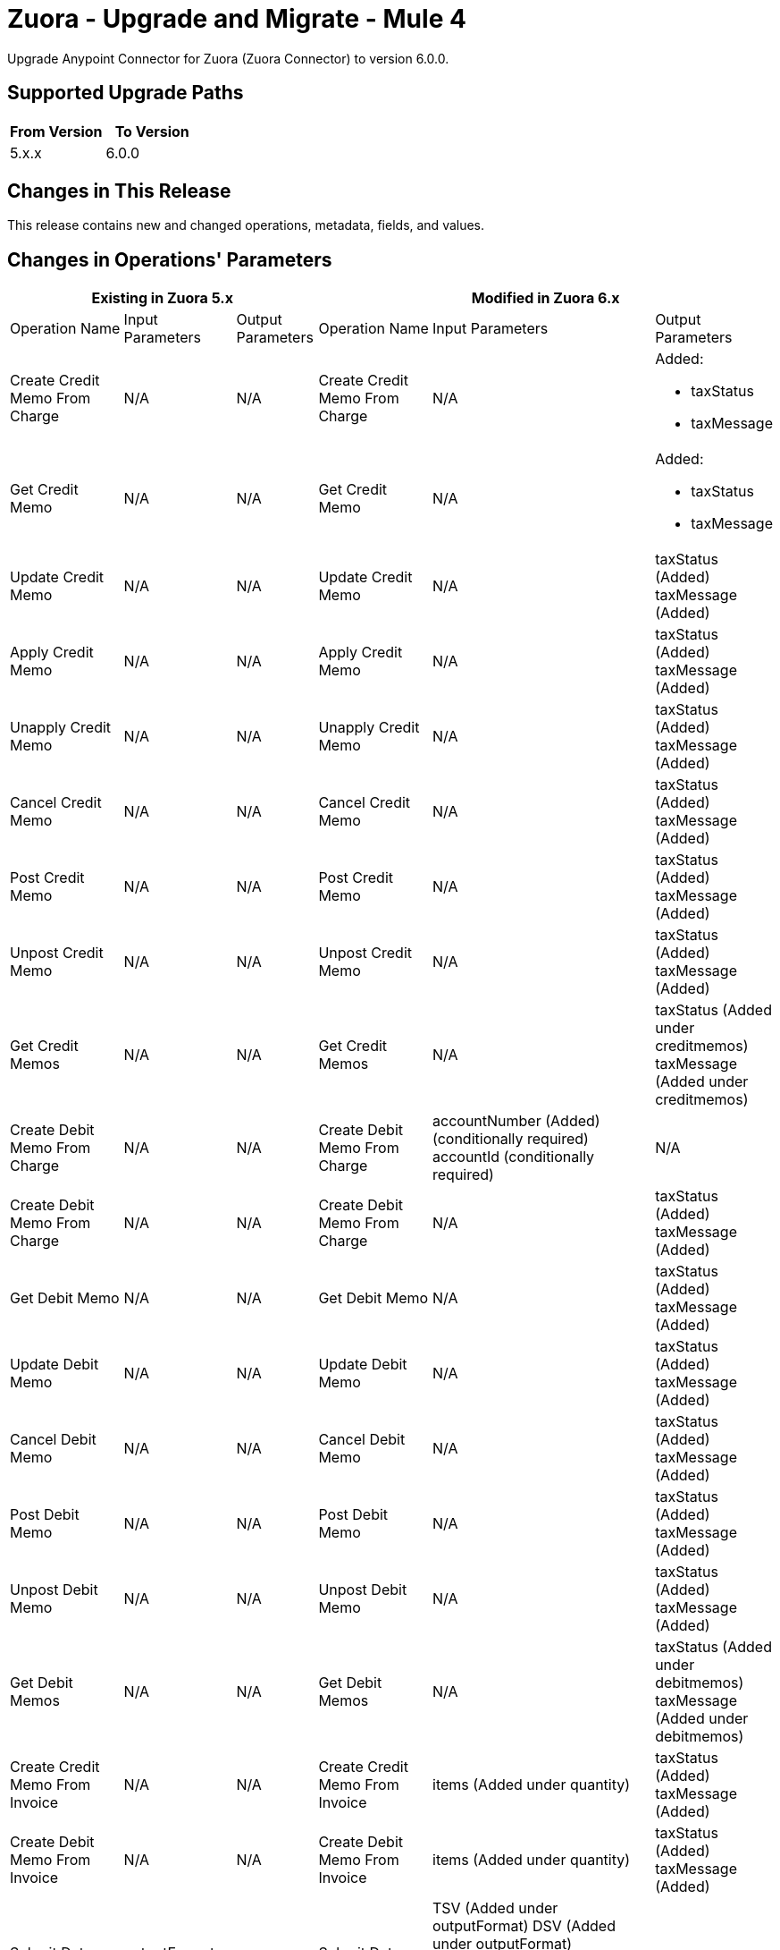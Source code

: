 = Zuora - Upgrade and Migrate - Mule 4
:page-aliases: connectors::zuora/zuora-connector-upgrade-migrate.adoc

Upgrade Anypoint Connector for Zuora (Zuora Connector) to version 6.0.0.

== Supported Upgrade Paths

[%header,cols="50a,50a"]
|===
|From Version | To Version
|5.x.x |6.0.0
|===

== Changes in This Release

This release contains new and changed operations, metadata, fields, and values.


== Changes in Operations' Parameters


[%header,cols="20a,15a,15a,20a,15a,15a"]
|===
3+|Existing in Zuora 5.x 3+| Modified in Zuora 6.x
|Operation 
Name	
| Input 
Parameters	
|Output 
Parameters	
| Operation 
Name 
|Input 
Parameters 
|Output 
Parameters

| Create Credit Memo From Charge
a| N/A
| N/A
| Create Credit Memo From Charge
a| N/A
a| Added: 

* taxStatus
* taxMessage

| Get Credit Memo
a| N/A
| N/A
| Get Credit Memo
a| N/A
a| Added:

* taxStatus
* taxMessage

| Update Credit Memo
a| N/A
| N/A
| Update Credit Memo
a| N/A
| taxStatus (Added) taxMessage (Added)

| Apply Credit Memo
a| N/A
| N/A
| Apply Credit Memo
a| N/A
| taxStatus (Added) taxMessage (Added)

| Unapply Credit Memo
a| N/A
| N/A
| Unapply Credit Memo
a| N/A
| taxStatus (Added) taxMessage (Added)

| Cancel Credit Memo
a| N/A
| N/A
| Cancel Credit Memo
a| N/A
| taxStatus (Added) taxMessage (Added)

| Post Credit Memo
a| N/A
| N/A
| Post Credit Memo
a| N/A
| taxStatus (Added) taxMessage (Added)

| Unpost Credit Memo
a| N/A
| N/A
| Unpost Credit Memo
a| N/A
| taxStatus (Added) taxMessage (Added)

| Get Credit Memos
a| N/A
| N/A
| Get Credit Memos
a| N/A
| taxStatus (Added under creditmemos) taxMessage (Added under creditmemos)

| Create Debit Memo From Charge
a| N/A
| N/A
| Create Debit Memo From Charge
a| accountNumber (Added) (conditionally required)
accountId (conditionally required)
| N/A

| Create Debit Memo From Charge
a| N/A
| N/A
| Create Debit Memo From Charge
a| N/A
| taxStatus (Added) taxMessage (Added)

| Get Debit Memo
a| N/A
| N/A
| Get Debit Memo
a| N/A
| taxStatus (Added) taxMessage (Added)

| Update Debit Memo
a| N/A
| N/A
| Update Debit Memo
a| N/A
| taxStatus (Added) taxMessage (Added)

| Cancel Debit Memo
a| N/A
| N/A
| Cancel Debit Memo
a| N/A
| taxStatus (Added) taxMessage (Added)

| Post Debit Memo
a| N/A
| N/A
| Post Debit Memo
a| N/A
| taxStatus (Added) taxMessage (Added)

| Unpost Debit Memo
a| N/A
| N/A
| Unpost Debit Memo
a| N/A
| taxStatus (Added) taxMessage (Added)

| Get Debit Memos
a| N/A
| N/A
| Get Debit Memos
a| N/A
| taxStatus (Added under debitmemos) taxMessage (Added under debitmemos)

| Create Credit Memo From Invoice
a| N/A
| N/A
| Create Credit Memo From Invoice
a| items (Added under quantity)
| taxStatus (Added) taxMessage (Added)

| Create Debit Memo From Invoice
a| N/A
| N/A
| Create Debit Memo From Invoice
a| items (Added under quantity)
| taxStatus (Added) taxMessage (Added)

| Submit Data Query
a| outputFormat (JSON)
| N/A
| Submit Data Query
a| TSV (Added under outputFormat) DSV (Added under outputFormat)
outputFormat (JSONL)
columnSeparator (Added)
useIndexJoin (Added)
readDeleted (Added)
| N/A

| Create Subscription
| N/A
| N/A
| Create Subscription
| gatewayId (Added) paymentMethodId (Added)
| N/A

| Cancel Authorization
a| accountId
   accountNumber
| N/A
| Cancel Authorization
a| paymentGatewayId (Added) (Optional)
accountId (Modified) (Optional)
accountNumber (Modified) (Optional)
| N/A

| Return Hosted Pages
a| pageSize
nextPage
| N/A
| Return Hosted Pages
a| pageSize (Removed)
nextPage (Removed)
| N/A

| Preview Order
| N/A
| N/A
| Preview Order
| description (Added)
paymentMethod (Added under newSubscriptionOwnerAccount)
chargeModelData (Added under various fields)
| N/A

| Preview Order Asynchronously
| N/A
| N/A
| Preview Order Asynchronously
| description (Added)
paymentMethod (Added under newSubscriptionOwnerAccount)
chargeModelData (Added under various fields)
| N/A

| Create Order
| N/A
| N/A
| Create Order
| description (Added)
paymentMethod (Added to various fields)
chargeModelData (Added under various fields)
| N/A

| Create Order Asynchronously
| N/A
| N/A
| Create Order Asynchronously
| description (Added)
paymentMethod (Added to various fields)
chargeModelData (Added under various fields)
| N/A

| Get All Orders
a| N/A
| N/A
| Get All Orders
a| description (Added under orders)
paymentMethod (Added under newSubscriptionOwnerAccount)
chargeModelData (Added under pricing)
| N/A

| Get Orders By Subscription Owner
a| N/A
| N/A
| Get Orders By Subscription Owner
a| description (Added under orders)
paymentMethod (Added under newSubscriptionOwnerAccount)
chargeModelData (Added under pricing)
| N/A

| Get Orders By Subscription Number
a| N/A
| N/A
| Get Orders By Subscription Number
a| description (Added under orders)
paymentMethod (Added under newSubscriptionOwnerAccount)
chargeModelData (Added under pricing)
| N/A

| Get Orders By Invoice Owner
a| N/A
| N/A
| Get Orders By Invoice Owner
a| description (Added under orders)
paymentMethod (Added under newSubscriptionOwnerAccount)
chargeModelData (Added under pricing)
| N/A

| Get An Order
a| N/A
| N/A
| Get An Order
a| description (Added under order)
paymentMethod (Added under newSubscriptionOwnerAccount)
chargeModelData (Added under pricing)
| N/A

| Get Order Metrics For Evergreen Subscription
a| N/A
| N/A
| Get Order Metrics For Evergreen Subscription
a| description (Added under order)
paymentMethod (Added under newSubscriptionOwnerAccount)
chargeModelData (Added under pricing)
| N/A

| Create Account
| N/A
| N/A
| Create Account
| paymentMethod (Added)
| N/A

| Create Payment Method
| N/A
| N/A
| Create Payment Method
| IBAN (Added)
businessIdentificationCode (Added)
accountNumber (Added)
identityNumber (Added)
bankCode (Added)
branchCode (Added)
SEPA (Added under type)
Betalingsservice (Added under type)
Autogiro (Added under type)
Bacs (Added under type)
| N/A

| Query Custom Object Records
| N/A
| N/A
| Query Custom Object Records
| ids (Added query parameter)
| N/A

| Update invoices
| N/A
| N/A
| Update invoices
| invoiceDate (Added under invoices)
| N/A

| Crud: Post or Cancel Build Run|
N/A
|N/A
|Crud: Post or Cancel Build Run
a| invoiceDate (Added)
| N/A

| Create Sequence Set
|N/A
|N/A
| Create Sequence Set
a| payment (Added under sequenceSets)
refund (Added under sequenceSets)
| payment (Added under sequenceSets)
  refund (Added under sequenceSets)

| Update Sequence Set
|N/A
|N/A
| Update Sequence Set
a| payment (Added)
refund (Added)
| N/A

| Get Sequence Set
|N/A
|N/A
| Get Sequence Set
a| N/A
| payment (Added under sequenceSets)
  refund (Added under sequenceSets)

| Get Sequence Set
|N/A
|N/A
| Get Sequence Set
a| N/A
| payment (Added under sequenceSets)
  refund (Added under sequenceSets)

|Update Custom Object Definition
| N/A
|N/A
|Update Custom Object Definition
a| required (Added)
Zuora-Version (Added header parameter)
| required (Added)

| Get All Custom Object Definitions
| N/A
| N/A
| Get All Custom Object Definitions
a| Zuora-Version (Added header parameter)
| filterable (Added)

| Create Custom Object Definition
| N/A
| N/A	
| Create Custom Object Definition
a| filterable (Added)
Zuora-Version (Added header parameter)
| filterable (Added)

| Get Custom Object Definition
| N/A
| N/A
| Get Custom Object Definition
a| Zuora-Version (Added header parameter)
| filterable (Added)

|Delete Custom Object Definition
| N/A
|N/A
|Delete Custom Object Definition
a| Zuora-Version (Added header parameter)
| N/A

| Create Custom Object Records
| N/A
| N/A
| Create Custom Object Records
a| Zuora-Version (Added header parameter)
| N/A

| Query Custom Object Records
| N/A
| N/A
| Query Custom Object Records
a| Zuora-Version (Added header parameter)
| N/A

| Get Custom Object Record
| N/A
| N/A
| Get Custom Object Record
a| Zuora-Version (Added header parameter)
| N/A

| Update Custom Object Record
| N/A
| N/A
| Update Custom Object Record
a| Zuora-Version (Added header parameter)
| N/A

| Update Individual Fields In A Custom Object Record
| N/A
| N/A
| Update Individual Fields In A Custom Object Record
a| Zuora-Version (Added header parameter)
| N/A

| Delete Custom Object Record
| N/A
| N/A
| Delete Custom Object Record
a| Zuora-Version (Added header parameter)
| N/A

| Update Or Delete Custom Object Records As A Batch
| N/A
| N/A
| Update Or Delete Custom Object Records As A Batch
a| Zuora-Version (Added header parameter)
| N/A

| Update Invoice
| N/A
| N/A
| Update Invoice
a| invoiceDate (Added)
| N/A

| Refund Credit Memo
| N/A
| N/A
| Refund Credit Memo
a| gatewayOptions (Added)
| N/A

| Refund Payment
| N/A
| N/A
| Refund Payment
a| gatewayOptions (Added)
| N/A

| Preview Subscription
| N/A
| N/A
| Preview Subscription
a| chargeModelConfiguration (Added under chargeOverrides)
| N/A

| Create Subscription
| N/A
| N/A
| Create Subscription
a| chargeModelConfiguration (Added under chargeOverrides)
| N/A

| Update Subscription
| N/A
| N/A
| Update Subscription
a| chargeModelConfiguration (Added under chargeOverrides and chargeUpdateDetails)
| N/A

| Get Subscription By Account
| N/A
| N/A
| Get Subscription By Account
a| chargeModelConfiguration (Added under ratePlanCharges)
| N/A

| Get Subscriptions By Key
| N/A
| N/A
| Get Subscriptions By Key
a| chargeModelConfiguration (Added under ratePlanCharges)
| N/A

| Get Subscriptions By Key And Version
| N/A
| N/A
| Get Subscriptions By Key And Version
a| chargeModelConfiguration (Added under ratePlanCharges)
| N/A

| All Actions Operations
a| N/A
| N/A
| All Actions Operations
a| rejectUnknownFields (Added queryParameter)
| N/A

| All Crud Post Operations
a| N/A
| N/A
| All Crud Post Operations
a| rejectUnknownFields (Added queryParameter)
| N/A

| All Crud Put Operations
a| N/A
| N/A
| All Crud Put Operations
a| rejectUnknownFields (Added queryParameter)
| N/A

|===

== New Operations in Zuora Connector 6.0.0

Zuora Connector 6.0.0 includes the following new operations:

[%header,cols="25%,75%"]
|===
2+|New in Zuora 6.0.0
| Name	| Description

| Generate an OAuth token	| Generates a bearer token that enables an OAuth client to authenticate with the Zuora REST API.
| Object POSTFeature	| This operation makes an HTTP POST request to the /v1/object/feature endpoint
| Get workflow task usage	| Gets workflow task usage sorted by day within a specified time frame.
| Object PUTFeature	| This operation makes an HTTP PUT request to the /v1/object/feature/{id} endpoint
| PUT Rev Pro Accounting Codes	| Update the Zuora Revenue accounting code that corresponds to a specific Product Rate Plan Charge Id in Zuora Billing.
| Update subscription custom fields of a specified subscription version	| Updates the custom fields of a specified subscription version.
|===

== Removed Operations in Zuora Connector 6.0.0

[%header,cols="25%,75%"]
|===
2+|Removed in Zuora 6.0.0
| Name	| Description

| Import usage file	| This operation makes an HTTP POST request to the /usage-imports endpoint
| Create usage records	| This operation makes an HTTP POST request to the /usage endpoint
| Request breakdown of credit memo items by order	| Retrieves specified credit memo items which are broken down by orders.
| Request breakdown of invoice items by order	| Retrieves the specified invoice items which are broken down by orders.
| Delete schema of Usage custom field definition	| This operation makes an HTTP DELETE request to the /fields/definitions/Usage endpoint
| CRUD: Delete payment method snapshot	| This REST API reference describes how to delete a Payment Method Snapshot.
| Get Usage custom field definition	| This operation makes an HTTP GET request to the /fields/definitions/Usage endpoint
| Get rating results by account	| This operation makes an HTTP GET request to the /rating/rated-results/account/{accountNumber} endpoint
| Get rating results by charge	| This operation makes an HTTP GET request to the /rating/rated-results/charge/{chargeNumber} endpoint
| Get rating results by subscription	| This operation makes an HTTP GET request to the /rating/rated-results/subscription/{subscriptionNumber} endpoint
| Get rated usage by account	| This operation makes an HTTP GET request to the /rating/rated-usages/account/{accountNumber} endpoint
| Get rated usage by charge	| This operation makes an HTTP GET request to the /rating/rated-usages/charge/{chargeNumber} endpoint
| Get rated usage by subscription	| This operation makes an HTTP GET request to the /rating/rated-usages/subscription/{subscriptionNumber} endpoint
| Get status of usage import	| Get details of usage import
| Download usage import failure file	| This operation makes an HTTP GET request to the /usage-imports/{id}/errors endpoint
| Download usage import file	| This operation makes an HTTP GET request to the /usage-imports/{id}/import-file endpoint
| Get status of usage import	| This operation makes an HTTP GET request to the /usage-imports/{id}/status endpoint
| Download usage file template	| This operation makes an HTTP GET request to the /usage-imports/templates/{fileType} endpoint
| Query usage records in stream	| This operation makes an HTTP GET request to the /usage/stream-query endpoint
| Get breakdown of credit memo by order	| Retrieves a specified credit memo that is broken down by orders. One credit memo item might be broken down into a list of order related items.
| Get breakdown of invoice by order	| Retrieves a specified invoice that is broken down by orders. One invoice item might be broken down into a list of order related items.
| Get rated result for order	| Retrieves the rated results of all the subscriptions in the specified order.
| Set schema of Usage custom field definition	| This operation makes an HTTP PUT request to the /fields/definitions/Usage endpoint
| Update usage record	| Updates certain information of a specified usage record.

|===

== Upgrade Prerequisites

Before you perform the upgrade, you must:

. Create a backup of your files, data, and configuration in case you need to restore to the previous version. 
. Install Zuora AQuA Connector to replace the AQuA operations that were previously included in Zuora Connector 4.2.x.

== Upgrade Steps

Follow these steps to perform the upgrade to Zuora Connector 6.0.0:

.. In Studio, create a Mule project.
.. In the Mule Palette view, click *Search in Exchange*.
.. In Add Modules to Project, type 'Zuora' in the search field.
.. In Available modules, select *Zuora Connector*, and then click *Add*.
.. Click *Finish*.
.. Verify that the `zuora-connector` dependency version is `6.0.0` in the pom.xml.

Anypoint Studio upgrades the connector automatically. 


== Verify the Upgrade

After you install the latest version of the connector, follow these steps to verify the upgrade:

. In Anypoint Studio, verify that there are no errors in the *Problems* or *Console* views.
. Check the project pom.xml and verify that there are no problems.
. Test the connection and verify that the operations work.  

== Troubleshooting

If there are problems with caching the parameters and caching the metadata, try restarting Anypoint Studio.  

== Reverting the Upgrade

If it is necessary to revert to the previous version of Zuora Connector, change the `zuora-connector` dependency version `5.0.0` in the project's pom.xml to the previous version.  

You must update the project's pom.xml in Anypoint Studio. 


== See Also

https://help.mulesoft.com[MuleSoft Help Center]
